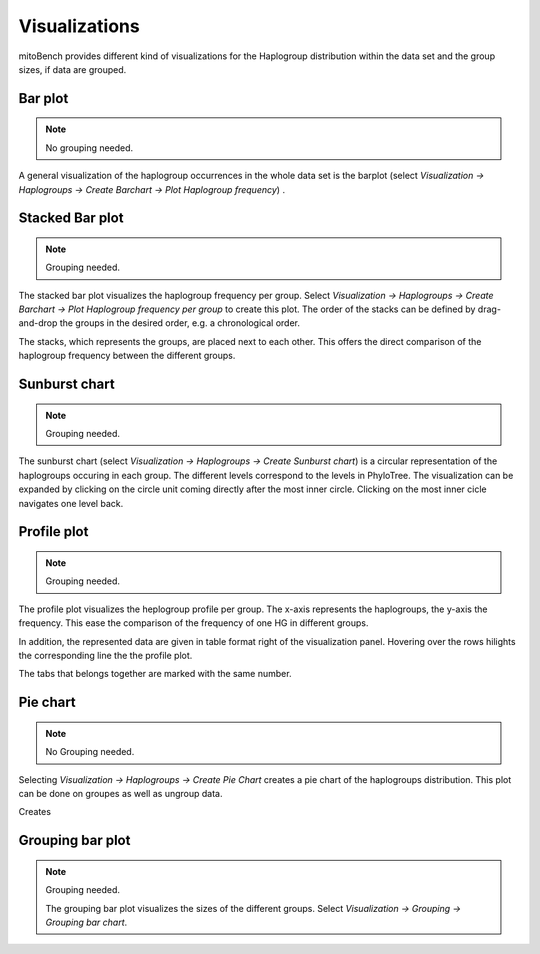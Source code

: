 Visualizations
==============

mitoBench provides different kind of visualizations for the Haplogroup distribution
within the data set and the group sizes, if data are grouped.

Bar plot
---------

.. note::
  No grouping needed.

A general visualization of the haplogroup occurrences in the whole data set is
the barplot (select *Visualization -> Haplogroups -> Create Barchart -> Plot Haplogroup frequency*) .

.. image:: images/barplothg.png
   :align: center


Stacked Bar plot
----------------

.. note::
  Grouping needed.

The stacked bar plot visualizes the haplogroup frequency per group. Select
*Visualization -> Haplogroups -> Create Barchart -> Plot Haplogroup frequency per group*
to create this plot. The order of the stacks can be defined by drag-and-drop the
groups in the desired order, e.g. a chronological order.

.. image:: images/stackorder.png
   :align: center

The stacks, which represents the groups, are placed next to each other. This offers
the direct comparison of the haplogroup frequency between the different groups.

.. image:: images/barplotstacked.png
   :align: center


Sunburst chart
--------------

.. note::
  Grouping needed.

The sunburst chart (select *Visualization -> Haplogroups -> Create Sunburst chart*)
is a circular representation of the haplogroups occuring in each
group. The different levels correspond to the levels in PhyloTree. The visualization
can be expanded by clicking on the circle unit coming directly after the most inner
circle. Clicking on the most inner cicle navigates one level back.


.. image:: images/sunburstchart.png
   :align: center


Profile plot
------------

.. note::
  Grouping needed.

The profile plot visualizes the heplogroup profile per group. The x-axis represents
the haplogroups, the y-axis the frequency. This ease the comparison of the frequency
of one HG in different groups.

In addition, the represented data are given in table format right of the visualization panel.
Hovering over the rows hilights the corresponding line the the profile plot.

The tabs that belongs together are marked with the same number.


.. image:: images/profileplot.png
   :align: center


Pie chart
----------

.. note::
  No Grouping needed.

Selecting *Visualization -> Haplogroups -> Create Pie Chart* creates a pie chart
of the haplogroups distribution. This plot can be done on groupes as well as
ungroup data.


Creates

.. image:: images/piechart.png
   :align: center


Grouping bar plot
-----------------

.. note::
  Grouping needed.

  The grouping bar plot visualizes the sizes of the different groups.
  Select *Visualization -> Grouping -> Grouping bar chart*.

.. image:: images/barplotgrouping.png
   :align: center
